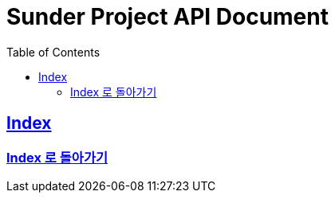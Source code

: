 ifndef::snippets[]
:snippets: ../ ../build/generated-snippets
endif::[]
= Sunder Project API Document
:doctype: book
:icons: font
:source-highlighter: highlights
:toc: left
:toclevels: 2
:sectlinks:

[[Index]]
== Index
=== link:index.html[Index 로 돌아가기]
